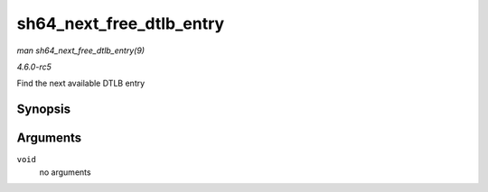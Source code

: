 .. -*- coding: utf-8; mode: rst -*-

.. _API-sh64-next-free-dtlb-entry:

=========================
sh64_next_free_dtlb_entry
=========================

*man sh64_next_free_dtlb_entry(9)*

*4.6.0-rc5*

Find the next available DTLB entry


Synopsis
========

.. c:function:: unsigned long long sh64_next_free_dtlb_entry( void )

Arguments
=========

``void``
    no arguments


.. ------------------------------------------------------------------------------
.. This file was automatically converted from DocBook-XML with the dbxml
.. library (https://github.com/return42/sphkerneldoc). The origin XML comes
.. from the linux kernel, refer to:
..
.. * https://github.com/torvalds/linux/tree/master/Documentation/DocBook
.. ------------------------------------------------------------------------------
